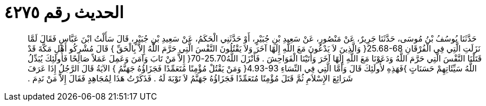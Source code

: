 
= الحديث رقم ٤٢٧٥

[quote.hadith]
حَدَّثَنَا يُوسُفُ بْنُ مُوسَى، حَدَّثَنَا جَرِيرٌ، عَنْ مَنْصُورٍ، عَنْ سَعِيدِ بْنِ جُبَيْرٍ، أَوْ حَدَّثَنِي الْحَكَمُ، عَنْ سَعِيدِ بْنِ جُبَيْرٍ، قَالَ سَأَلْتُ ابْنَ عَبَّاسٍ فَقَالَ لَمَّا نَزَلَتِ الَّتِي فِي الْفُرْقَانِ ‏25.68-68{‏ وَالَّذِينَ لاَ يَدْعُونَ مَعَ اللَّهِ إِلَهًا آخَرَ وَلاَ يَقْتُلُونَ النَّفْسَ الَّتِي حَرَّمَ اللَّهُ إِلاَّ بِالْحَقِّ ‏}‏ قَالَ مُشْرِكُو أَهْلِ مَكَّةَ قَدْ قَتَلْنَا النَّفْسَ الَّتِي حَرَّمَ اللَّهُ وَدَعَوْنَا مَعَ اللَّهِ إِلَهًا آخَرَ وَأَتَيْنَا الْفَوَاحِشَ ‏.‏ فَأَنْزَلَ اللَّهُ25.70-70‏{‏ إِلاَّ مَنْ تَابَ وَآمَنَ وَعَمِلَ عَمَلاً صَالِحًا فَأُولَئِكَ يُبَدِّلُ اللَّهُ سَيِّئَاتِهِمْ حَسَنَاتٍ ‏}‏فَهَذِهِ لأُولَئِكَ قَالَ وَأَمَّا الَّتِي فِي النِّسَاءِ ‏4.93-93{‏ وَمَنْ يَقْتُلْ مُؤْمِنًا مُتَعَمِّدًا فَجَزَاؤُهُ جَهَنَّمُ ‏}‏ الآيَةُ قَالَ الرَّجُلُ إِذَا عَرَفَ شَرَائِعَ الإِسْلاَمِ ثُمَّ قَتَلَ مُؤْمِنًا مُتَعَمِّدًا فَجَزَاؤُهُ جَهَنَّمُ لاَ تَوْبَةَ لَهُ ‏.‏ فَذَكَرْتُ هَذَا لِمُجَاهِدٍ فَقَالَ إِلاَّ مَنْ نَدِمَ ‏.‏